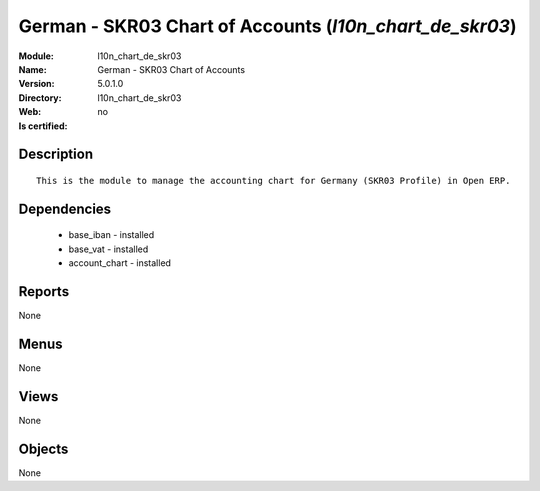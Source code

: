 
.. module:: l10n_chart_de_skr03
    :synopsis: German - SKR03 Chart of Accounts
    :noindex:
.. 

German - SKR03 Chart of Accounts (*l10n_chart_de_skr03*)
========================================================
:Module: l10n_chart_de_skr03
:Name: German - SKR03 Chart of Accounts
:Version: 5.0.1.0
:Directory: l10n_chart_de_skr03
:Web: 
:Is certified: no

Description
-----------

::

  This is the module to manage the accounting chart for Germany (SKR03 Profile) in Open ERP.

Dependencies
------------

 * base_iban - installed
 * base_vat - installed
 * account_chart - installed

Reports
-------

None


Menus
-------


None


Views
-----


None



Objects
-------

None

